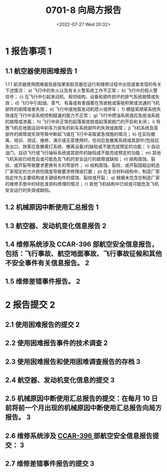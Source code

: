 # -*- eval: (setq org-media-note-screenshot-image-dir (concat default-directory "./static/0701-8 向局方报告/")); -*-
:PROPERTIES:
:ID:       C9E34A64-84DC-49AD-8258-CBE18632FD37
:END:
#+LATEX_CLASS: my-article
#+DATE: <2022-07-27 Wed 20:32>
#+TITLE: 0701-8 向局方报告
#+ROAM_KEY:
#+PDF_KEY:
#+PAGE_KEY:

* 1	报告事项 1
:PROPERTIES:
:ID:       B60B1173-B5AB-4B5F-B4FC-7F714C89A5D7
:END:
** 1.1 航空器使用困难报告 1
:PROPERTIES:
:ID:       6F833B13-998B-4540-8907-817C2F241E49
:END:
1.1.1 航空器使用困难报告是指某架航空器在运行和维修过程中出现或者发现的有关下述情况：
a) 飞行中的失火以及有关火警系统工作不正常；
b) 飞行中的假火警信号；
c) 在飞行中引起发动机、相邻结构、设备和部件损坏的排气系统故障或失效；
d) 飞行中引起烟、蒸气、有毒或有害烟雾在驾驶舱或客舱积聚或流通的飞机部件的故障或者失效；
e) 飞行中或地面发动机熄火或停车；
f) 螺旋桨顺桨系统失效或在飞行中该系统控制超速的能力不正常；
g) 飞行中燃油系统或应急放油系统的故障或渗漏；
h) 飞行中非正常的起落架收放或起落架舱门的开启和关闭；
i) 导致飞机在地面运动中刹车力丧失的刹车系统部件的失效或故障；
j) 飞机系统及其部件的故障或失效导致中断起飞或在飞行中采取紧急措施的情况；
k) 在实际撤离、培训、测试、维修、演示或无意使用时，任何应急撤离系统或其部件(包括应急出口、旅客应急撤离灯系统、撤离设备)的缺陷或不能完成预定的功能；
l) 自动油门、自动飞行或飞行操纵系统或其部件的缺陷或不能完成预定的功能；
m) 其他飞机系统已经危及或可能危及飞机的安全运行的故障或缺陷；
n) 结构腐蚀、裂纹、或开裂导致要求更换有关的零部件；
o) 结构腐蚀、裂纹、或开裂因超出制造厂家规定的允许损伤限度导致要求修理或打磨；
p) 在复合材料结构中，制造厂家指定作为主要结构或关键结构件的腐蚀、裂纹或开裂；
q) 根据未包含在制造厂家的维修手册中的经批准资料修理的情况；
r) 其他飞机结构中已经或可能危及飞机安全运行的失效或缺陷。

** 1.2 机械原因中断使用汇总报告 1
** 1.3 航空器、发动机变化信息报告 2
** 1.4 维修系统涉及 CCAR-396 部航空安全信息报告，包括：飞行事故、航空地面事故、飞行事故征候和其他不安全事件有关信息报告。 2
** 1.5 维修差错事件报告。 2
* 2	报告提交 2
** 2.1 使用困难报告的提交 2
** 2.2 使用困难报告事件的技术调查 2
** 2.3 使用困难报告和使用困难调查报告的存档 3
** 2.4 航空器、发动机变化信息的提交 3
** 2.5 机械原因中断使用汇总报告的提交：在每月 10 日前将前一个月出现的机械原因中断使用汇总报告向局方报告。 3
** 2.6 维修系统涉及 [[id:367BFF35-37E2-431A-A530-C57AFF1AC03A][CCAR-396 ]]部航空安全信息报告提交： 3
** 2.7 维修差错事件报告的提交 3
